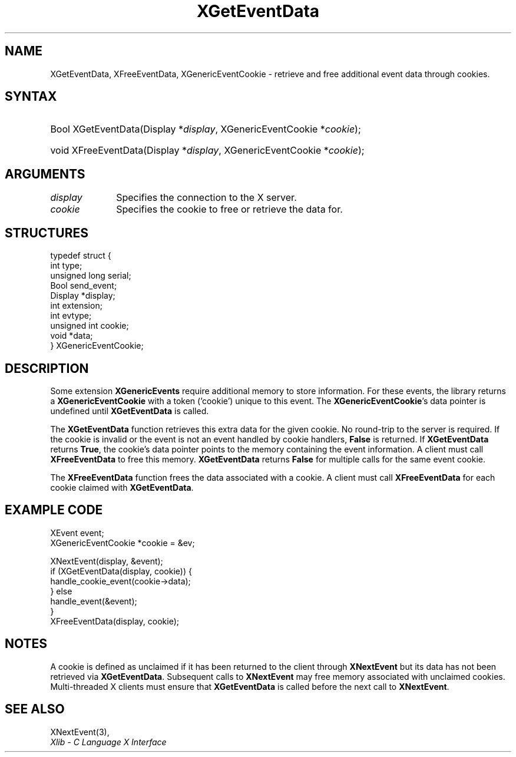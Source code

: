 .\" Copyright \(co 2009 Red Hat, Inc.
.\"
.\" Permission is hereby granted, free of charge, to any person obtaining a
.\" copy of this software and associated documentation files (the "Software"),
.\" to deal in the Software without restriction, including without limitation
.\" the rights to use, copy, modify, merge, publish, distribute, sublicense,
.\" and/or sell copies of the Software, and to permit persons to whom the
.\" Software is furnished to do so, subject to the following conditions:
.\"
.\" The above copyright notice and this permission notice (including the next
.\" paragraph) shall be included in all copies or substantial portions of the
.\" Software.
.\"
.\" THE SOFTWARE IS PROVIDED "AS IS", WITHOUT WARRANTY OF ANY KIND, EXPRESS OR
.\" IMPLIED, INCLUDING BUT NOT LIMITED TO THE WARRANTIES OF MERCHANTABILITY,
.\" FITNESS FOR A PARTICULAR PURPOSE AND NONINFRINGEMENT.  IN NO EVENT SHALL
.\" THE AUTHORS OR COPYRIGHT HOLDERS BE LIABLE FOR ANY CLAIM, DAMAGES OR OTHER
.\" LIABILITY, WHETHER IN AN ACTION OF CONTRACT, TORT OR OTHERWISE, ARISING
.\" FROM, OUT OF OR IN CONNECTION WITH THE SOFTWARE OR THE USE OR OTHER
.\" DEALINGS IN THE SOFTWARE.
.\"
.ds xT X Toolkit Intrinsics \- C Language Interface
.ds xW Athena X Widgets \- C Language X Toolkit Interface
.ds xL Xlib \- C Language X Interface
.ds xC Inter-Client Communication Conventions Manual
.TH XGetEventData 3 "libX11 1.8" "X Version 11" "XLIB FUNCTIONS"
.SH NAME
XGetEventData, XFreeEventData, XGenericEventCookie \- retrieve and free additional event data through cookies.
.SH SYNTAX
.HP
Bool XGetEventData\^(\^Display *\fIdisplay\fP\^, XGenericEventCookie *\fIcookie\fP\^);
.HP
void XFreeEventData\^(\^Display *\fIdisplay\fP\^, XGenericEventCookie *\fIcookie\fP\^);
.HP
.SH ARGUMENTS
.IP \fIdisplay\fP 1i
Specifies the connection to the X server.
.IP \fIcookie\fP 1i
Specifies the cookie to free or retrieve the data for.

.SH STRUCTURES
.EX
typedef struct {
        int type;
        unsigned long serial;
        Bool send_event;
        Display *display;
        int extension;
        int evtype;
        unsigned int cookie;
        void *data;
} XGenericEventCookie;
.EE

.SH DESCRIPTION
Some extension
.B XGenericEvents
require additional memory to store information.
For these events, the library returns a
.B XGenericEventCookie
with a token ('cookie') unique to this event.
The
.BR XGenericEventCookie 's
data pointer is undefined until
.B XGetEventData
is called.

The
.B XGetEventData
function retrieves this extra data for the given cookie.
No round-trip to
the server is required.
If the cookie is invalid or the
event is not an event handled by cookie handlers,
.B False
is returned.
If
.B XGetEventData
returns
.BR True ,
the cookie's data pointer points to the memory containing the event
information.
A client must call
.B XFreeEventData
to free this memory.
.B XGetEventData
returns
.B False
for multiple calls for the same event cookie.

The
.B XFreeEventData
function frees the data associated with a cookie.
A client must call
.B XFreeEventData
for each cookie claimed with
.BR XGetEventData .

.SH EXAMPLE CODE
.EX
XEvent event;
XGenericEventCookie *cookie = &ev;

XNextEvent(display, &event);
if (XGetEventData(display, cookie)) {
    handle_cookie_event(cookie->data);
} else
    handle_event(&event);
}
XFreeEventData(display, cookie);
.EE

.SH NOTES
A cookie is defined as unclaimed if it has been returned to the client
through
.B XNextEvent
but its data has not been retrieved via
.BR XGetEventData .
Subsequent calls to
.B XNextEvent
may free memory associated with unclaimed cookies.
Multi-threaded X clients must ensure that
.B XGetEventData
is called before the next call to
.BR XNextEvent .

.SH "SEE ALSO"
XNextEvent(3),
.br
\fI\*(xL\fP

